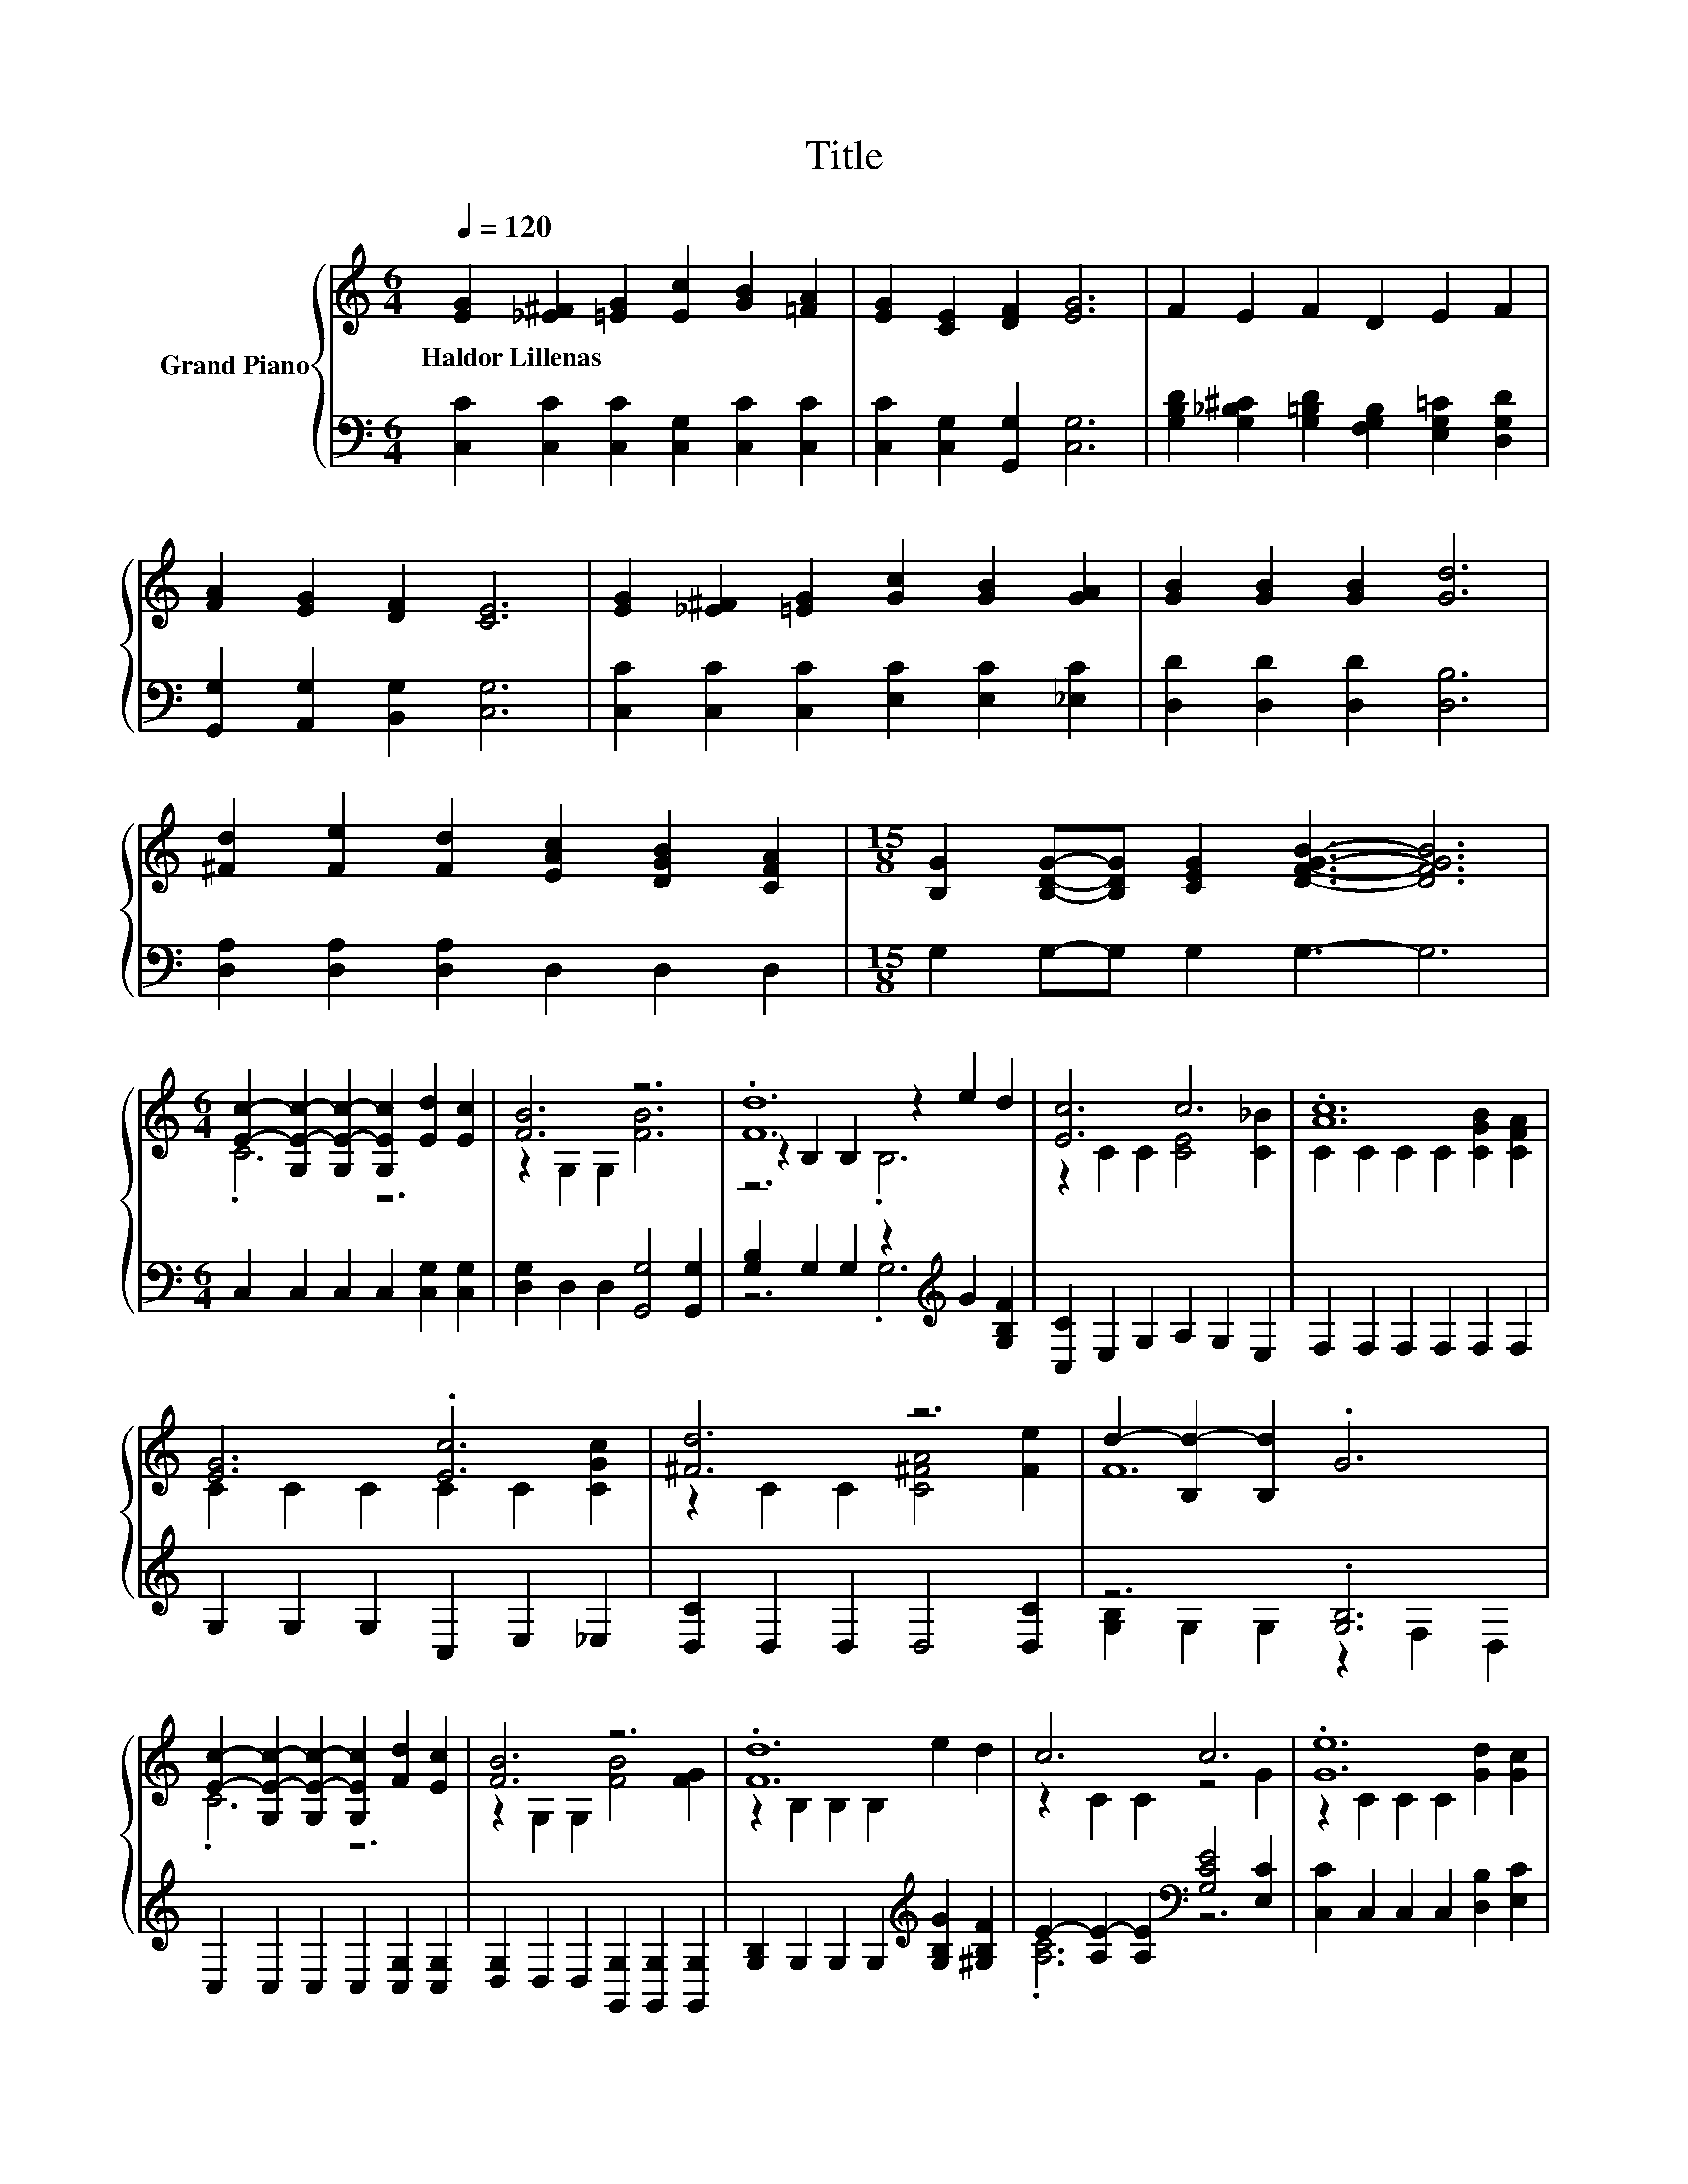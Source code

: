 X:1
T:Title
%%score { ( 1 3 4 ) | ( 2 5 ) }
L:1/8
Q:1/4=120
M:6/4
K:C
V:1 treble nm="Grand Piano"
V:3 treble 
V:4 treble 
V:2 bass 
V:5 bass 
V:1
 [EG]2 [_E^F]2 [=EG]2 [Ec]2 [GB]2 [=FA]2 | [EG]2 [CE]2 [DF]2 [EG]6 | F2 E2 F2 D2 E2 F2 | %3
w: Haldor~Lillenas * * * * *|||
 [FA]2 [EG]2 [DF]2 [CE]6 | [EG]2 [_E^F]2 [=EG]2 [Gc]2 [GB]2 [GA]2 | [GB]2 [GB]2 [GB]2 [Gd]6 | %6
w: |||
 [^Fd]2 [Fe]2 [Fd]2 [EAc]2 [DGB]2 [CFA]2 |[M:15/8] [B,G]2 [B,DG]-[B,DG] [CEG]2 [DFGB]3- [DFGB]6 | %8
w: ||
[M:6/4] [Ec]2- [G,E-c-]2 [G,E-c-]2 [G,Ec]2 [Ed]2 [Ec]2 | [FB]6 z6 | .[Fd]12 | [Ec]6 c6 | .[Ac]12 | %13
w: |||||
 [EG]6 .[Ec]6 | [^Fd]6 z6 | d2- [B,d-]2 [B,d]2 .G6 | %16
w: |||
 [Ec]2- [G,E-c-]2 [G,E-c-]2 [G,Ec]2 [Fd]2 [Ec]2 | [FB]6 z6 | .[Fd]12 | c6 c6 | .[Ge]12 | %21
w: |||||
[M:7/4] z2 [Af]2- [Af]2- [Af]6 z2 | [eg]4 [Ec]2 [Fd]6 [Ec]2 |[M:6/4] [Ec]12 |] %24
w: |||
V:2
 [C,C]2 [C,C]2 [C,C]2 [C,G,]2 [C,C]2 [C,C]2 | [C,C]2 [C,G,]2 [G,,G,]2 [C,G,]6 | %2
 [G,B,D]2 [G,_B,^C]2 [G,=B,D]2 [F,G,B,]2 [E,G,=C]2 [D,G,D]2 | [G,,G,]2 [A,,G,]2 [B,,G,]2 [C,G,]6 | %4
 [C,C]2 [C,C]2 [C,C]2 [E,C]2 [E,C]2 [_E,C]2 | [D,D]2 [D,D]2 [D,D]2 [D,B,]6 | %6
 [D,A,]2 [D,A,]2 [D,A,]2 D,2 D,2 D,2 |[M:15/8] G,2 G,-G, G,2 G,3- G,6 | %8
[M:6/4] C,2 C,2 C,2 C,2 [C,G,]2 [C,G,]2 | [D,G,]2 D,2 D,2 [G,,G,]4 [G,,G,]2 | %10
 [G,B,]2 G,2 G,2 z2[K:treble] G2 [G,B,F]2 | [C,C]2 E,2 G,2 A,2 G,2 E,2 | F,2 F,2 F,2 F,2 F,2 F,2 | %13
 G,2 G,2 G,2 C,2 E,2 _E,2 | [D,C]2 D,2 D,2 D,4 [D,C]2 | z6 .[G,B,]6 | %16
 C,2 C,2 C,2 C,2 [C,G,]2 [C,G,]2 | [D,G,]2 D,2 D,2 [G,,G,]2 [G,,G,]2 [G,,G,]2 | %18
 [G,B,]2 G,2 G,2 G,2[K:treble] [G,B,G]2 [^G,B,F]2 | E2- [A,E-]2 [A,E]2[K:bass] [G,CE]4 [E,C]2 | %20
 [C,C]2 C,2 C,2 C,2 [D,B,]2 [E,C]2 |[M:7/4] [F,C]2 [F,C]2 F,2 D,2 D,4 F,2 | %22
 [G,CG]4 [G,C]2[K:bass] [G,,B,]6 [C,C]2 |[M:6/4] [C,G,]12 |] %24
V:3
 x12 | x12 | x12 | x12 | x12 | x12 | x12 |[M:15/8] x15 |[M:6/4] .C6 z6 | z2 G,2 G,2 [FB]6 | %10
 z2 B,2 B,2 z2 e2 d2 | z2 C2 C2 [CE]4 [C_B]2 | C2 C2 C2 C2 [CGB]2 [CFA]2 | C2 C2 C2 C2 C2 [CGc]2 | %14
 z2 C2 C2 [C^FA]4 [Fe]2 | F12 | .C6 z6 | z2 G,2 G,2 [FB]4 [FG]2 | z2 B,2 B,2 B,2 e2 d2 | %19
 z2 C2 C2 z4 G2 | z2 C2 C2 C2 [Gd]2 [Gc]2 |[M:7/4] [FA]2 z2 C2 D2 D4 [D^Gd]2 | x14 |[M:6/4] x12 |] %24
V:4
 x12 | x12 | x12 | x12 | x12 | x12 | x12 |[M:15/8] x15 |[M:6/4] x12 | x12 | z6 .B,6 | x12 | x12 | %13
 x12 | x12 | x12 | x12 | x12 | x12 | x12 | x12 |[M:7/4] x14 | x14 |[M:6/4] x12 |] %24
V:5
 x12 | x12 | x12 | x12 | x12 | x12 | x12 |[M:15/8] x15 |[M:6/4] x12 | x12 | z6 .G,6[K:treble] | %11
 x12 | x12 | x12 | x12 | [G,B,]2 G,2 G,2 z2 F,2 D,2 | x12 | x12 | x8[K:treble] x4 | %19
 .[A,C]6[K:bass] z6 | x12 |[M:7/4] x14 | x6[K:bass] x8 |[M:6/4] x12 |] %24

